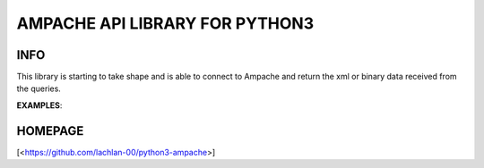 ###############################
AMPACHE API LIBRARY FOR PYTHON3
###############################

INFO
----

This library is starting to take shape and is able to connect to Ampache and return the
xml or binary data received from the queries.

**EXAMPLES**:

.. code-block:: python
    import time

    import ampache

    # user variables
    ampache_url = 'https://music.server'
    my_api_key  = 'mysuperapikey'
    user        = 'myusername'

    # processed details
    encrypted_key = ampache.encrypt_string(my_api_key, user)
    ampache_api   = ampache.handshake(ampache_url, encrypted_key)

    if ampache_api:
        # Scrobble a music track to your ampache server
        Process(target=ampache.scrobble,
                args=(int(ampache_url, ampache_api, 'Hear.Life.Spoken', 'Sub Atari Knives', 'Unearthed',
                '', '', ''time.time()))).start()


HOMEPAGE
--------
[<https://github.com/lachlan-00/python3-ampache>]
